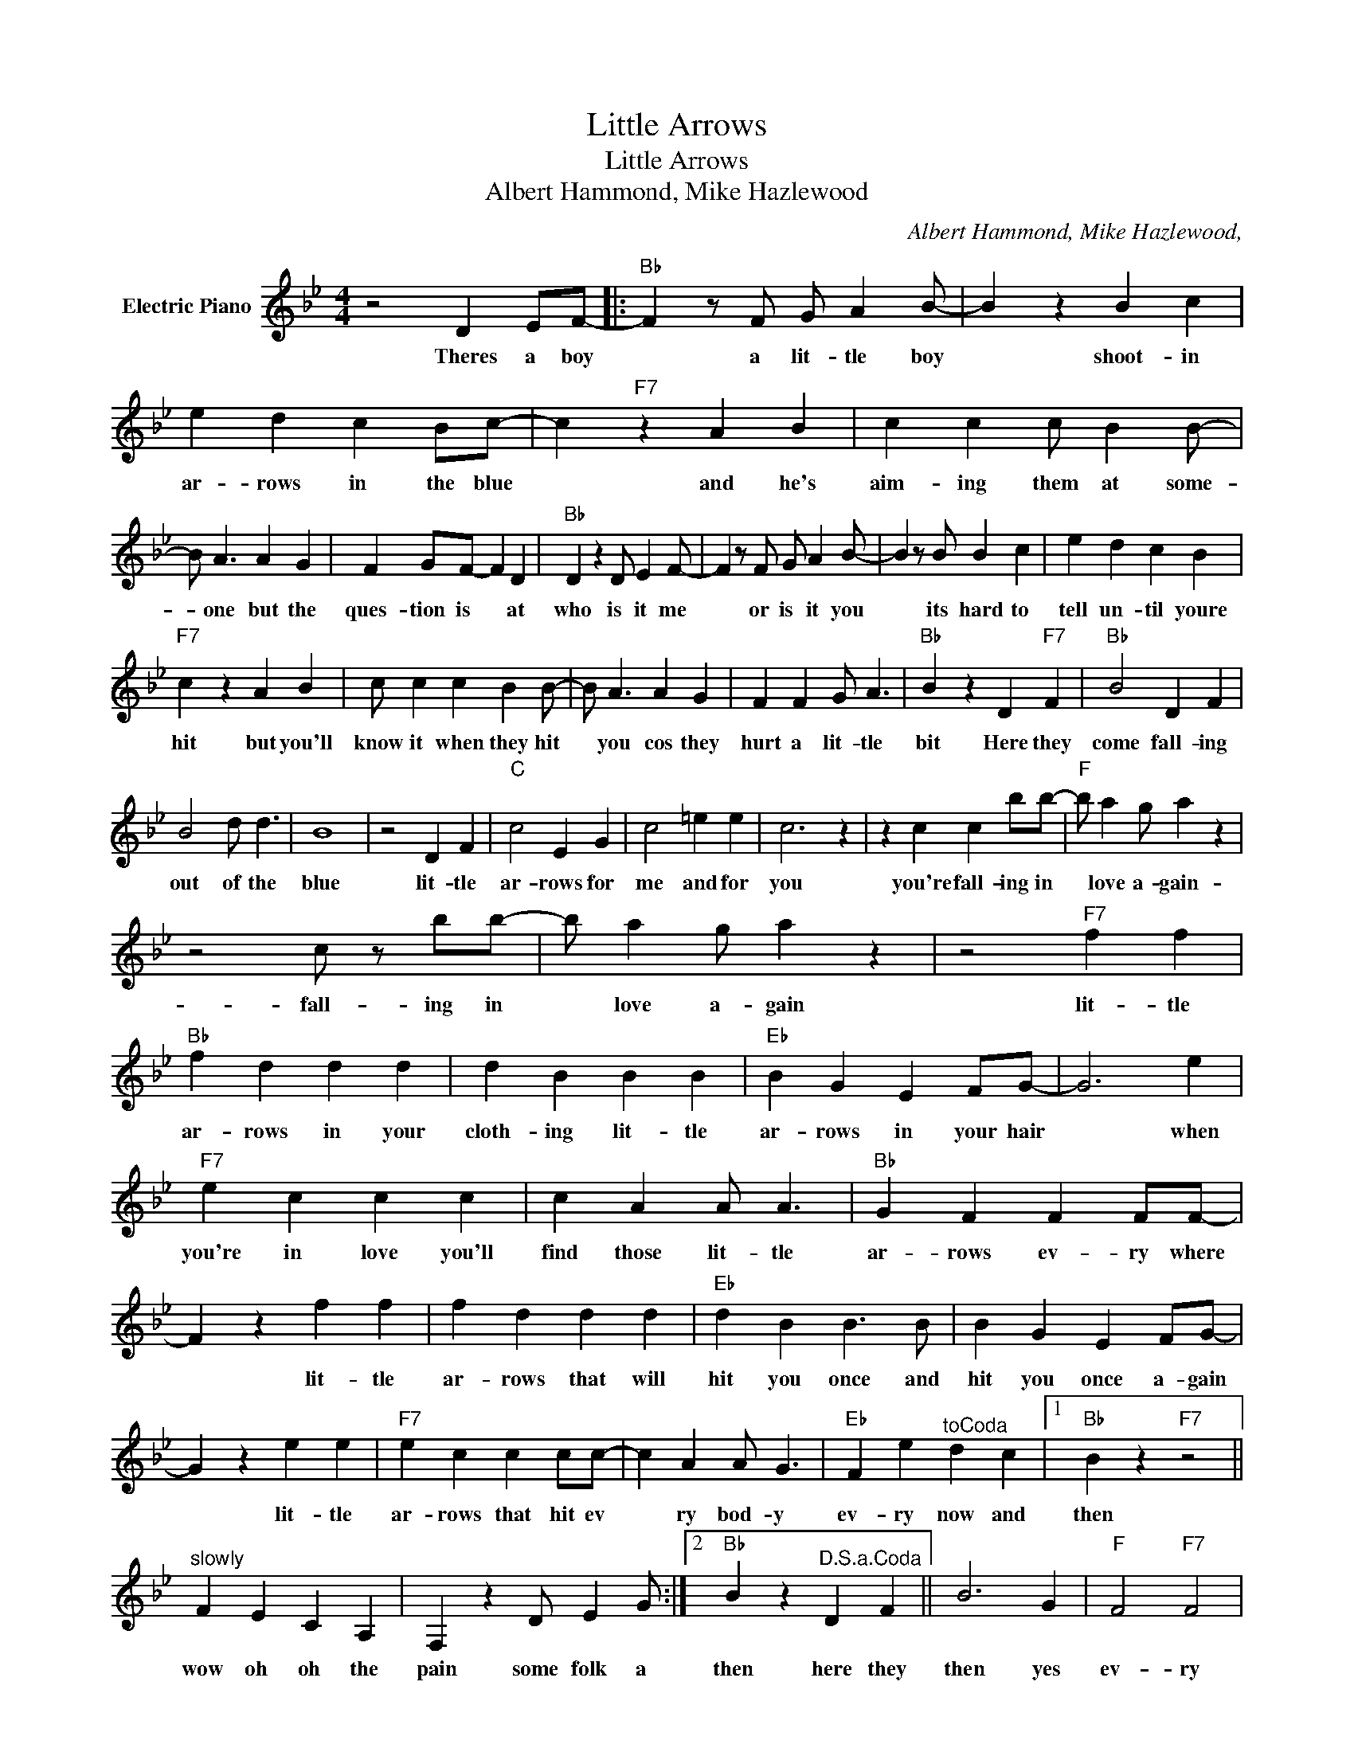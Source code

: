 X:1
T:Little Arrows
T:Little Arrows
T:Albert Hammond, Mike Hazlewood
C:Albert Hammond, Mike Hazlewood,
Z:All Rights Reserved
L:1/4
M:4/4
K:Bb
V:1 treble nm="Electric Piano"
%%MIDI program 4
V:1
 z2 D E/F/- |:"Bb" F z/ F/ G/ A B/- | B z B c | e d c B/c/- | c"F7" z A B | c c c/ B B/- | %6
w: Theres a boy|* a lit- tle boy|* shoot- in|ar- rows in the blue|* and he's|aim- ing them at some-|
 B/ A3/2 A G | F G/F/- F D |"Bb" D z D/ E F/- | F z/ F/ G/ A B/- | B z/ B/ B c | e d c B | %12
w: * one but the|ques- tion is * at|who is it me|* or is it you|* its hard to|tell un- til youre|
"F7" c z A B | c/ c c B B/- | B/ A3/2 A G | F F G/ A3/2 |"Bb" B z D"F7" F |"Bb" B2 D F | %18
w: hit but you'll|know it when they hit|* you cos they|hurt a lit- tle|bit Here they|come fall- ing|
 B2 d/ d3/2 | B4 | z2 D F |"C" c2 E G | c2 =e e | c3 z | z c c b/b/- |"F" b/ a g/ a z | %26
w: out of the|blue|lit- tle|ar- rows for|me and for|you|you're fall- ing in|* love a- gain-|
 z2 c/ z/ b/b/- | b/ a g/ a z | z2"F7" f f |"Bb" f d d d | d B B B |"Eb" B G E F/G/- | G3 e | %33
w: fall- ing in|* love a- gain|lit- tle|ar- rows in your|cloth- ing lit- tle|ar- rows in your hair|* when|
"F7" e c c c | c A A/ A3/2 |"Bb" G F F F/F/- | F z f f | f d d d |"Eb" d B B3/2 B/ | B G E F/G/- | %40
w: you're in love you'll|find those lit- tle|ar- rows ev- ry where|* lit- tle|ar- rows that will|hit you once and|hit you once a- gain|
 G z e e |"F7" e c c c/c/- | c A A/ G3/2 |"Eb" F e"^toCoda" d c |1"Bb" B z"F7" z2 || %45
w: * lit- tle|ar- rows that hit ev|* ry bod- y|ev- ry now and|then|
"^slowly" F E C A, | F, z D/ E G/ :|2"Bb" B z"^D.S.a.Coda" D F || B3 G |"F" F2"F7" F2 | %50
w: wow oh oh the|pain some folk a|then here they|then yes|ev- ry|
"Bb" G2"F7" A2 |"Bb" B4- | B3 z | z4 |] %54
w: now and|then.|||

